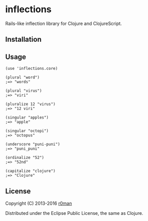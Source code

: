 * inflections

  [[https://travis-ci.org/r0man/inflections-clj][https://travis-ci.org/r0man/inflections-clj.svg]]
  [[http://jarkeeper.com/r0man/inflections-clj][http://jarkeeper.com/r0man/inflections-clj/status.svg]]
  [[http://jarkeeper.com/r0man/inflections-clj][https://jarkeeper.com/r0man/inflections-clj/downloads.svg]]

  Rails-like inflection library for Clojure and ClojureScript.

** Installation

   [[https://clojars.org/inflections][https://clojars.org/inflections/latest-version.svg]]

** Usage

   #+BEGIN_EXAMPLE
    (use 'inflections.core)

    (plural "word")
    ;=> "words"

    (plural "virus")
    ;=> "viri"

    (pluralize 12 "virus")
    ;=> "12 viri"

    (singular "apples")
    ;=> "apple"

    (singular "octopi")
    ;=> "octopus"

    (underscore "puni-puni")
    ;=> "puni_puni"

    (ordinalize "52")
    ;=> "52nd"

    (capitalize "clojure")
    ;=> "Clojure"
   #+END_EXAMPLE

** License

   Copyright (C) 2013-2016 [[https://github.com/r0man][r0man]]

   Distributed under the Eclipse Public License, the same as Clojure.
